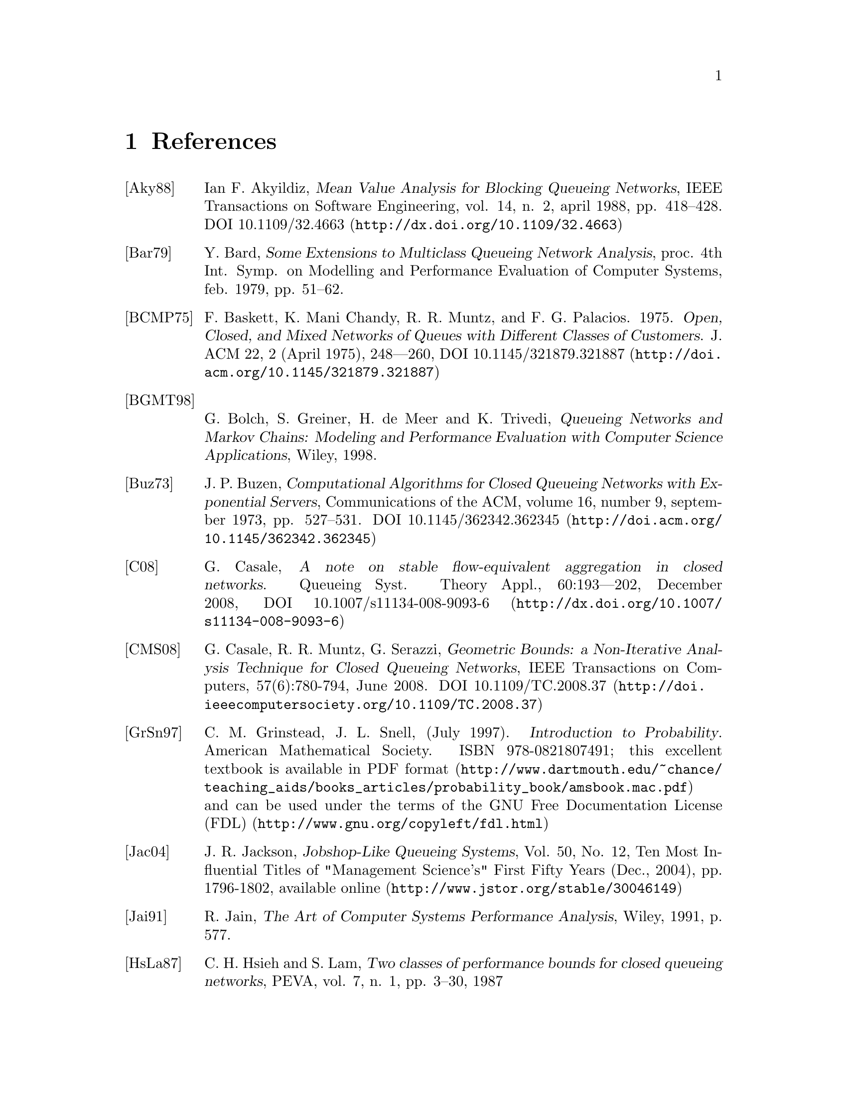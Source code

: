 @c This file has been automatically generated from references.txi
@c by proc.m. Do not edit this file, all changes will be lost

@c -*- texinfo -*-

@c Copyright (C) 2012, 2016 Moreno Marzolla
@c
@c This file is part of the queueing package.
@c
@c The queueing package is free software; you can redistribute it
@c and/or modify it under the terms of the GNU General Public License
@c as published by the Free Software Foundation; either version 3 of
@c the License, or (at your option) any later version.
@c
@c The queueing package is distributed in the hope that it will be
@c useful, but WITHOUT ANY WARRANTY; without even the implied warranty
@c of MERCHANTABILITY or FITNESS FOR A PARTICULAR PURPOSE.  See the
@c GNU General Public License for more details.
@c
@c You should have received a copy of the GNU General Public License
@c along with the queueing package; see the file COPYING.  If not, see
@c <http://www.gnu.org/licenses/>.

@node References
@chapter References

@table @asis

@item [Aky88]
Ian F. Akyildiz, @cite{Mean Value Analysis for Blocking Queueing
Networks}, IEEE Transactions on Software Engineering, vol. 14, n. 2,
april 1988, pp. 418--428.  DOI @uref{http://dx.doi.org/10.1109/32.4663, 10.1109/32.4663}

@item [Bar79]
Y. Bard, @cite{Some Extensions to Multiclass Queueing Network Analysis},
proc. 4th Int. Symp. on Modelling and Performance Evaluation of
Computer Systems, feb. 1979, pp. 51--62.

@item [BCMP75]
F. Baskett, K. Mani Chandy, R. R. Muntz, and F. G. Palacios. 1975. @cite{Open, Closed, and Mixed Networks of Queues with Different Classes of Customers}. J. ACM 22, 2 (April 1975), 248—260, DOI @uref{http://doi.acm.org/10.1145/321879.321887, 10.1145/321879.321887}

@item [BGMT98]
G. Bolch, S. Greiner, H. de Meer and
K. Trivedi, @cite{Queueing Networks and Markov Chains: Modeling and
Performance Evaluation with Computer Science Applications}, Wiley,
1998.

@item [Buz73]
J. P. Buzen, @cite{Computational Algorithms for Closed Queueing
Networks with Exponential Servers}, Communications of the ACM, volume
16, number 9, september 1973,
pp. 527--531. DOI @uref{http://doi.acm.org/10.1145/362342.362345, 10.1145/362342.362345}

@item [C08]
G. Casale, @cite{A note on stable flow-equivalent aggregation in
closed networks}. Queueing Syst. Theory Appl., 60:193–-202, December
2008, DOI @uref{http://dx.doi.org/10.1007/s11134-008-9093-6,
10.1007/s11134-008-9093-6}

@item [CMS08]
G. Casale, R. R. Muntz, G. Serazzi,
@cite{Geometric Bounds: a Non-Iterative Analysis Technique for Closed
Queueing Networks}, IEEE Transactions on Computers, 57(6):780-794,
June 2008. DOI @uref{http://doi.ieeecomputersociety.org/10.1109/TC.2008.37, 10.1109/TC.2008.37}

@item @anchor{GrSn97}[GrSn97]
C. M. Grinstead, J. L. Snell, (July 1997). @cite{Introduction
to Probability}. American Mathematical Society. ISBN 978-0821807491;
this excellent textbook is @uref{http://www.dartmouth.edu/~chance/teaching_aids/books_articles/probability_book/amsbook.mac.pdf, available in PDF format}
and can be used under the terms of the @uref{http://www.gnu.org/copyleft/fdl.html, GNU Free Documentation License (FDL)}

@item [Jac04]
J. R. Jackson, @cite{Jobshop-Like Queueing Systems}, Vol. 50, No. 12, Ten Most Influential Titles of "Management Science's" First Fifty Years (Dec., 2004), pp. 1796-1802, @uref{http://www.jstor.org/stable/30046149, available online}

@item [Jai91]
R. Jain, @cite{The Art of Computer Systems Performance Analysis},
Wiley, 1991, p. 577.

@item [HsLa87]
C. H. Hsieh and S. Lam,
@cite{Two classes of performance bounds for closed queueing networks},
PEVA, vol. 7, n. 1, pp. 3--30, 1987

@item [Ker84]
T. Kerola, @cite{The Composite Bound Method (CBM) for Computing
Throughput Bounds in Multiple Class Environments},
Performance Evaluation, Vol. 6 Isue 1, March 1986, DOI
@uref{http://dx.doi.org/10.1016/0166-5316(86)90002-7, 10.1016/0166-5316(86)90002-7}; also available as 
@uref{http://docs.lib.purdue.edu/cstech/395/,
Technical Report CSD-TR-475}, Department of Computer Sciences, Purdue
University, mar 13, 1984 (Revised aug 27, 1984).

@item [LZGS84]
E. D. Lazowska, J. Zahorjan, G. Scott Graham, and K. C.
Sevcik, @cite{Quantitative System Performance: Computer System
Analysis Using Queueing Network Models}, Prentice Hall,
1984. @uref{http://www.cs.washington.edu/homes/lazowska/qsp/, available online}.

@item [ReKo76]
M. Reiser, H. Kobayashi, @cite{On The Convolution Algorithm for
Separable Queueing Networks}, In Proceedings of the 1976 ACM
SIGMETRICS Conference on Computer Performance Modeling Measurement and
Evaluation (Cambridge, Massachusetts, United States, March 29--31,
1976). SIGMETRICS '76. ACM, New York, NY,
pp. 109--117. DOI @uref{http://doi.acm.org/10.1145/800200.806187, 10.1145/800200.806187}

@item [ReLa80]
M. Reiser and S. S. Lavenberg, @cite{Mean-Value Analysis of Closed
Multichain Queuing Networks}, Journal of the ACM, vol. 27, n. 2, April
1980, pp. 313--322. DOI
@uref{http://doi.acm.org/10.1145/322186.322195, 10.1145/322186.322195}

@item [Sch79]
P. Schweitzer, @cite{Approximate Analysis of Multiclass Closed Networks of
Queues}, Proc. Int. Conf. on Stochastic Control and Optimization, jun
1979, pp. 25—29

@item [Sch80]
H. D. Schwetman, @cite{Testing Network-of-Queues Software},
@uref{http://docs.lib.purdue.edu/cstech/259/, Technical Report CSD-TR
330}, Department of computer Sciences, Purdue University, 1980

@item [Sch81]
H. D. Schwetman, @cite{Some Computational Aspects of Queueing Network
Models}, @uref{http://docs.lib.purdue.edu/cstech/285/, Technical
Report CSD-TR-354}, Department of Computer Sciences, Purdue
University, feb, 1981 (revised).

@item @anchor{Sch82}[Sch82]
H. D. Schwetman, @cite{Implementing the Mean Value Algorithm for the
Solution of Queueing Network Models},
@uref{http://docs.lib.purdue.edu/cstech/286/, Technical Report
CSD-TR-355}, Department of Computer Sciences, Purdue University, feb
15, 1982.

@item [Sch84]
T. Kerola, H. D. Schwetman, @cite{Performance Bounds for
Multiclass Models}, @uref{http://docs.lib.purdue.edu/cstech/399/,
Technical Report CSD-TR-479}, Department of Computer Sciences, Purdue
University, 1984.

@item [Tij03]
H. C. Tijms, @cite{A first course in stochastic models},
John Wiley and Sons, 2003, ISBN 0471498807, ISBN 9780471498803,
DOI @uref{http://dx.doi.org/10.1002/047001363X, 10.1002/047001363X}

@item [ZaWo81]
J. Zahorjan and E. Wong, @cite{The solution of separable queueing
network models using mean value analysis}. SIGMETRICS
Perform. Eval. Rev. 10, 3 (Sep. 1981), 80-85.
DOI @uref{http://doi.acm.org/10.1145/1010629.805477, 10.1145/1010629.805477}

@item [Zeng03]
G. Zeng, @cite{Two common properties of the erlang-B function, erlang-C function, and Engset blocking function}, Mathematical and Computer Modelling, Volume 37, Issues 12-13, June 2003, Pages 1287-1296 DOI
@uref{http://dx.doi.org/10.1016/S0895-7177(03)90040-9, 10.1016/S0895-7177(03)90040-9}

@end table
